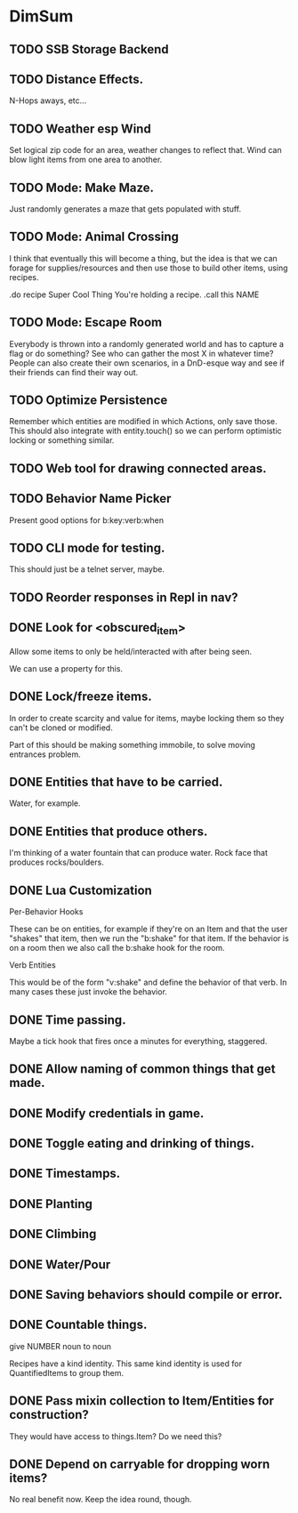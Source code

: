 * DimSum
** TODO SSB Storage Backend
** TODO Distance Effects.

   N-Hops aways, etc...

** TODO Weather esp Wind

   Set logical zip code for an area, weather changes to reflect
   that. Wind can blow light items from one area to another.

** TODO Mode: Make Maze.

   Just randomly generates a maze that gets populated with stuff.

** TODO Mode: Animal Crossing

   I think that eventually this will become a thing, but the idea is
   that we can forage for supplies/resources and then use those to
   build other items, using recipes.

   .do recipe Super Cool Thing
   You're holding a recipe.
   .call this NAME

** TODO Mode: Escape Room

   Everybody is thrown into a randomly generated world and has to
   capture a flag or do something? See who can gather the most X in
   whatever time? People can also create their own scenarios, in a
   DnD-esque way and see if their friends can find their way out.

** TODO Optimize Persistence
   Remember which entities are modified in which Actions, only save
   those. This should also integrate with entity.touch() so we can
   perform optimistic locking or something similar.

** TODO Web tool for drawing connected areas.
** TODO Behavior Name Picker

   Present good options for b:key:verb:when

** TODO CLI mode for testing.

   This should just be a telnet server, maybe.

** TODO Reorder responses in Repl in nav?
** DONE Look for <obscured_item>

   Allow some items to only be held/interacted with after being seen.

   We can use a property for this.

** DONE Lock/freeze items.

   In order to create scarcity and value for items, maybe locking them
   so they can't be cloned or modified.

   Part of this should be making something immobile, to solve moving
   entrances problem.

** DONE Entities that have to be carried.

   Water, for example.

** DONE Entities that produce others.

   I'm thinking of a water fountain that can produce water. Rock face
   that produces rocks/boulders.

** DONE Lua Customization

   Per-Behavior Hooks

   These can be on entities, for example if they're on an Item and
   that the user "shakes" that item, then we run the "b:shake" for
   that item. If the behavior is on a room then we also call the
   b:shake hook for the room.

   Verb Entities

   This would be of the form "v:shake" and define the behavior of that
   verb. In many cases these just invoke the behavior.

** DONE Time passing.

   Maybe a tick hook that fires once a minutes for everything, staggered.

** DONE Allow naming of common things that get made.
** DONE Modify credentials in game.
** DONE Toggle eating and drinking of things.
** DONE Timestamps.
** DONE Planting
** DONE Climbing
** DONE Water/Pour
** DONE Saving behaviors should compile or error.
** DONE Countable things.

   give NUMBER noun to noun

   Recipes have a kind identity. This same kind identity is used for QuantifiedItems to group them.

** DONE Pass mixin collection to Item/Entities for construction?

   They would have access to things.Item? Do we need this?

** DONE Depend on carryable for dropping worn items?

   No real benefit now. Keep the idea round, though.
